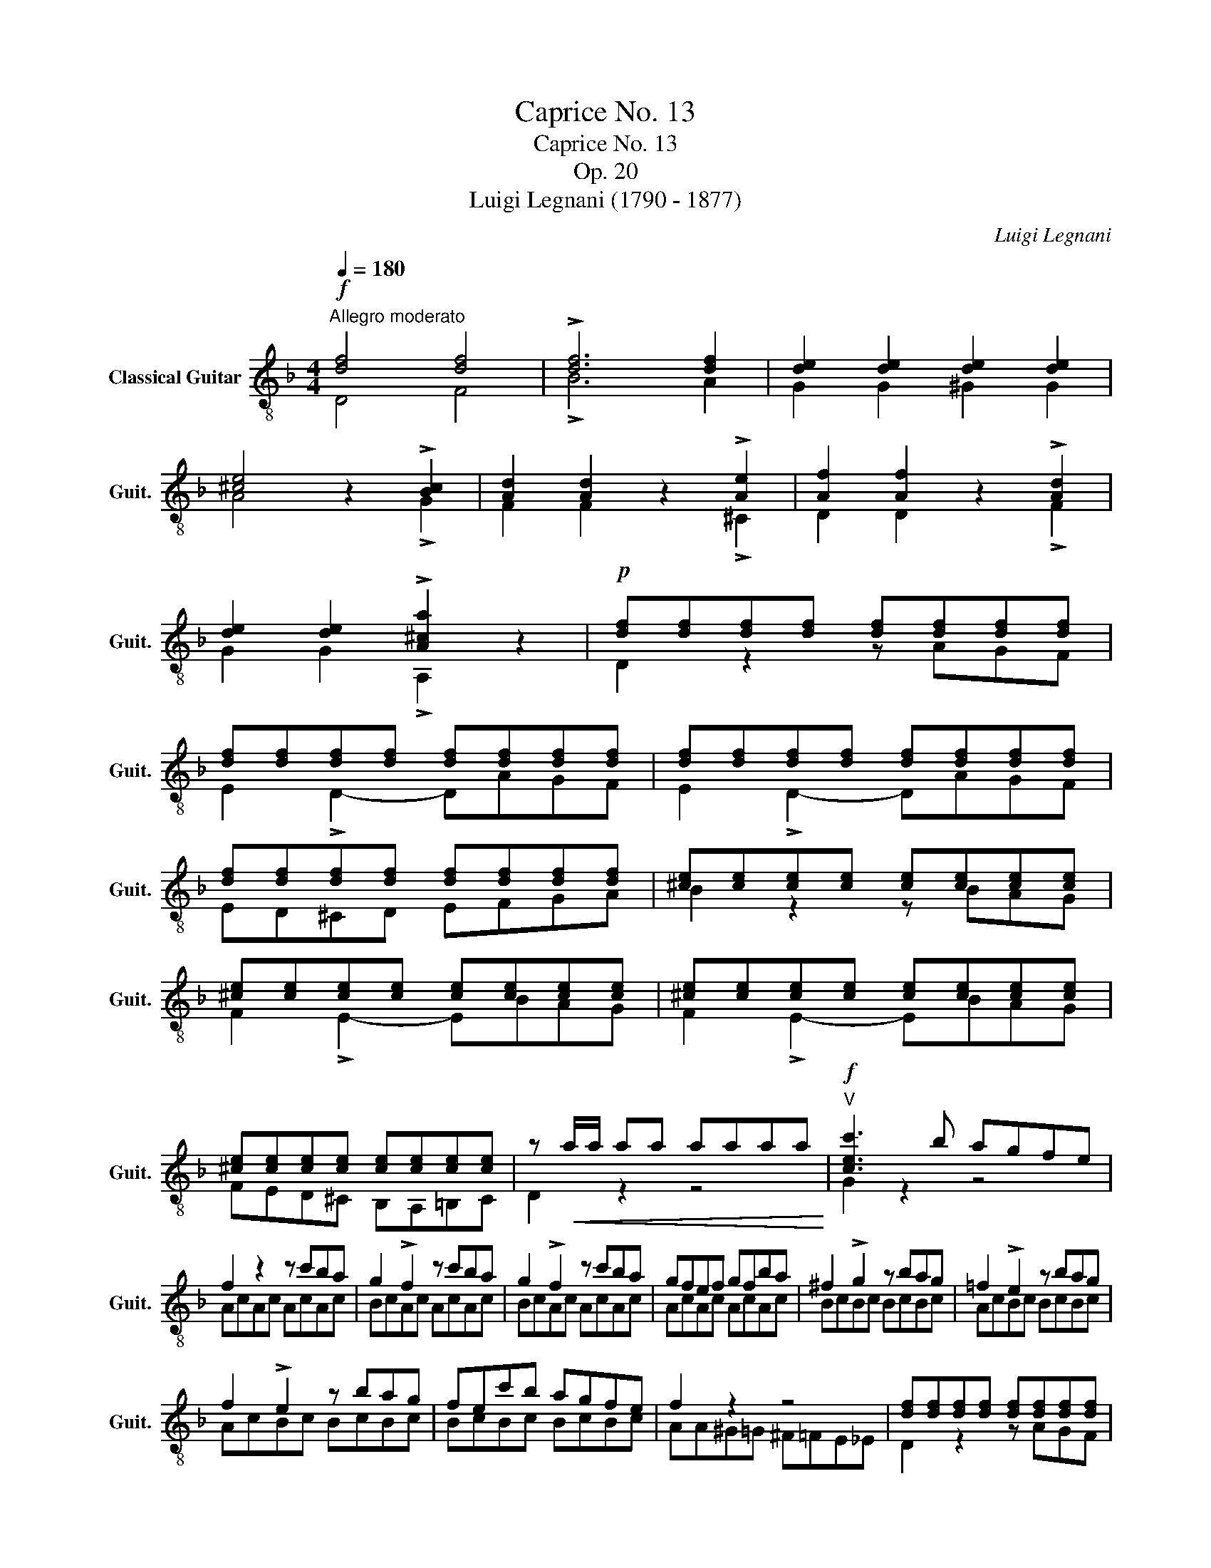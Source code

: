 X:1
T:Caprice No. 13
T:Caprice No. 13
T:Op. 20
T:Luigi Legnani (1790 - 1877)
C:Luigi Legnani
%%score ( 1 2 )
L:1/8
Q:1/4=180
M:4/4
K:F
V:1 treble-8 nm="Classical Guitar" snm="Guit."
V:2 treble-8 
V:1
"^Allegro moderato"!f! [df]4 [df]4 | !>![df]6 [df]2 | [de]2 [de]2 [de]2 [de]2 | %3
 [^ce]4 z2 !>![Bc]2 | [Ad]2 [Ad]2 z2 !>![Ae]2 | [Af]2 [Af]2 z2 !>![Ad]2 | %6
 [de]2 [de]2 !>![A^ca]2 z2 |!p! [df][df][df][df] [df][df][df][df] | %8
 [df][df][df][df] [df][df][df][df] | [df][df][df][df] [df][df][df][df] | %10
 [df][df][df][df] [df][df][df][df] | [^ce][ce][ce][ce] [ce][ce][ce][ce] | %12
 [^ce][ce][ce][ce] [ce][ce][ce][ce] | [^ce][ce][ce][ce] [ce][ce][ce][ce] | %14
 [^ce][ce][ce][ce] [ce][ce][ce][ce] | z!<(! a/a/ aa aaaa!<)! |!f!"^V" [cec']3 b agfe | %17
 f2 z2 z c'ba | g2 !>!f2 z c'ba | g2 !>!f2 z c'ba | gfef gfba | ^f2 !>!g2 z bag | =f2 !>!e2 z bag | %23
 f2 !>!e2 z bag | fec'b agfe | f2 z2 z4 | [df][df][df][df] [df][df][df][df] | %27
 [df][df][df][df] [df][df][df][df] | [de][de][de][de] [de][de][de][de] | %29
 [^ce][ce][ce][ce] [ce][ce][ce][ce] | [df][df][df][df] [df][df][df][df] | %31
 [df][df][df][df] [df][df][df][df] | [de][de][de][de] [de][de][de][de] | %33
 [^ce][ce][ce][ce] [ce][ce][ce][ce] | [df][df][df][df] [df][df][df][df] | %35
 [df][df][df][df] [df][df][df][df] | [de]!>(![de][de][de]!>)!!p!!p! [^ce][ce][ce][ce] | %37
 z2 [FAd]2 z2 [GBe]2 | z2 [FAd]2 z2 [EG^c]2 |!f! [df][df][df][df] [df][df][df][df] | %40
 [df][df][df][df] [df][df][df][df] | [de]!>(![de][de][de]!>)!!p! [^ce][ce][ce][ce] | %42
 z2 [FAd]2 z2 [GBe]2 | z2 [FAd]2 z2 [EG^c]2 |"^III" !>![F=Bd]2 z2 z2 !>![Bd^g]2 | %45
!f! [F=Bd]2 [Bd^g]2 [FBd]2 [Bdg]2 |!p! [fa]2 z2 z2 [eg]2 | [df]2 z2 z2 [^ce]2 | %48
"^III" !>![F=Bd]2 z2 z2 !>![Bd^g]2 | [F=Bd]2 [Bd^g]2 [FBd]2 [Bdg]2 | [fa]2 z2 z2 [eg]2 | %51
 [df]2 z2 z2 [^ce]2 | [Fd]4 z4 |] %53
V:2
 D4 F4 | !>!B6 A2 | G2 G2 ^G2 G2 | A4 z2 !>!G2 | F2 F2 z2 !>!^C2 | D2 D2 z2 !>!F2 | %6
 G2 G2 !>!A,2 z2 | D2 z2 z AGF | E2 !>!D2- DAGF | E2 !>!D2- DAGF | ED^CD EFGA | B2 z2 z BAG | %12
 F2 !>!E2- EBAG | F2 !>!E2- EBAG | FED^C B,A,=B,C | D2 z2 z4 | G2 z2 z4 | AcAc AcAc | BcAc AcAc | %19
 BcAc AcAc | AcAc AcAc | BcBc BcBc | AcBc BcBc | AcBc BcBc | BcBc BcBc | AA^G=G ^F=FE_E | %26
 D2 z2 z AGF | E2 !>!D2 z DCB, | A,2 !>!G,2 z G,A,B, | A,2 z2 z A,=B,^C | D2 z2 z AGF | %31
 E2 !>!D2 z DCB, | A,2 !>!G,2 z G,A,B, | A,2 z2 z A,=B,^C | D3 E F3 G | AGFE DC=B,A, | %36
 ^G,2 z2 A,2 =G,2 | F,2 z2 G,2 z2 | A,2 z2 G,2 z2 | D3 E F3 G | AGFE DC=B,A, | ^G,2 z2 A,2 =G,2 | %42
 F,2 z2 G,2 z2 | A,2 z2 G,2 z2 | !>!^G,2 z2 z2 !>!F2 | ^G,2 F2 G,2 F2 | z2 D2 G2 z2 | %47
 z2 A2 A,2 z2 | !>!^G,2 z2 z2 !>!F2 | ^G,2 F2 G,2 F2 | z2 D2 G2 z2 | z2 A2 A,2 z2 | D4 z4 |] %53

